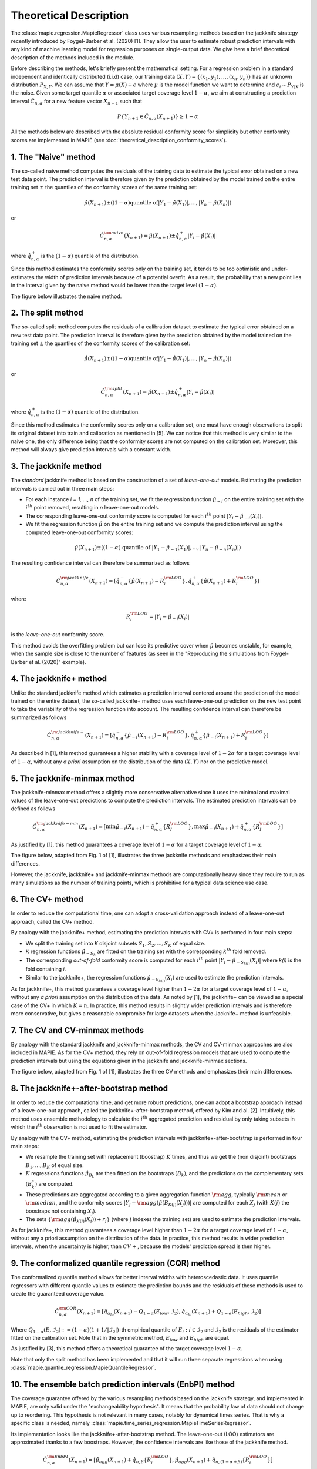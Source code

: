 .. title:: Theoretical Description : contents

.. _theoretical_description_regression:

=======================
Theoretical Description
=======================

The :class:`mapie.regression.MapieRegressor` class uses various
resampling methods based on the jackknife strategy
recently introduced by Foygel-Barber et al. (2020) [1]. 
They allow the user to estimate robust prediction intervals with any kind of
machine learning model for regression purposes on single-output data. 
We give here a brief theoretical description of the methods included in the module.

Before describing the methods, let's briefly present the mathematical setting.
For a regression problem in a standard independent and identically distributed
(i.i.d) case, our training data :math:`(X, Y) = \{(x_1, y_1), \ldots, (x_n, y_n)\}`
has an unknown distribution :math:`P_{X, Y}`. We can assume that :math:`Y = \mu(X)+\epsilon`
where :math:`\mu` is the model function we want to determine and
:math:`\epsilon_i \sim P_{Y \vert X}` is the noise. 
Given some target quantile :math:`\alpha` or associated target coverage level :math:`1-\alpha`,
we aim at constructing a prediction interval :math:`\hat{C}_{n, \alpha}` for a new
feature vector :math:`X_{n+1}` such that 

.. math::
    P \{Y_{n+1} \in \hat{C}_{n, \alpha}(X_{n+1}) \} \geq 1 - \alpha

All the methods below are described with the absolute residual conformity score for simplicity
but other conformity scores are implemented in MAPIE (see :doc:`theoretical_description_conformity_scores`).

1. The "Naive" method
=====================

The so-called naive method computes the residuals of the training data to estimate the 
typical error obtained on a new test data point. 
The prediction interval is therefore given by the prediction obtained by the 
model trained on the entire training set :math:`\pm` the quantiles of the 
conformity scores of the same training set:
    
.. math:: \hat{\mu}(X_{n+1}) \pm ((1-\alpha) \textrm{quantile of} |Y_1-\hat{\mu}(X_1)|, ..., |Y_n-\hat{\mu}(X_n)|)

or

.. math:: \hat{C}_{n, \alpha}^{\rm naive}(X_{n+1}) = \hat{\mu}(X_{n+1}) \pm \hat{q}_{n, \alpha}^+{|Y_i-\hat{\mu}(X_i)|}

where :math:`\hat{q}_{n, \alpha}^+` is the :math:`(1-\alpha)` quantile of the distribution.

Since this method estimates the conformity scores only on the training set, it tends to be too 
optimistic and under-estimates the width of prediction intervals because of a potential overfit. 
As a result, the probability that a new point lies in the interval given by the 
naive method would be lower than the target level :math:`(1-\alpha)`.

The figure below illustrates the naive method. 

.. image:: images/jackknife_naive.png
   :width: 200
   :align: center

2. The split method
=====================

The so-called split method computes the residuals of a calibration dataset to estimate the 
typical error obtained on a new test data point. 
The prediction interval is therefore given by the prediction obtained by the 
model trained on the training set :math:`\pm` the quantiles of the 
conformity scores of the calibration set:
    
.. math:: \hat{\mu}(X_{n+1}) \pm ((1-\alpha) \textrm{quantile of} |Y_1-\hat{\mu}(X_1)|, ..., |Y_n-\hat{\mu}(X_n)|)

or

.. math:: \hat{C}_{n, \alpha}^{\rm split}(X_{n+1}) = \hat{\mu}(X_{n+1}) \pm \hat{q}_{n, \alpha}^+{|Y_i-\hat{\mu}(X_i)|}

where :math:`\hat{q}_{n, \alpha}^+` is the :math:`(1-\alpha)` quantile of the distribution.

Since this method estimates the conformity scores only on a calibration set, one must have enough
observations to split its original dataset into train and calibration as mentioned in [5]. We can
notice that this method is very similar to the naive one, the only difference being that the conformity
scores are not computed on the calibration set. Moreover, this method will always give prediction intervals
with a constant width.
  

3. The jackknife method
=======================

The *standard* jackknife method is based on the construction of a set of 
*leave-one-out* models. 
Estimating the prediction intervals is carried out in three main steps:

- For each instance *i = 1, ..., n* of the training set, we fit the regression function
  :math:`\hat{\mu}_{-i}` on the entire training set with the :math:`i^{th}` point removed,
  resulting in *n* leave-one-out models.

- The corresponding leave-one-out conformity score is computed for each :math:`i^{th}` point
  :math:`|Y_i - \hat{\mu}_{-i}(X_i)|`.

- We fit the regression function :math:`\hat{\mu}` on the entire training set and we compute
  the prediction interval using the computed leave-one-out conformity scores:
  
.. math:: \hat{\mu}(X_{n+1}) \pm ((1-\alpha) \textrm{ quantile of } |Y_1-\hat{\mu}_{-1}(X_1)|, ..., |Y_n-\hat{\mu}_{-n}(X_n)|)

The resulting confidence interval can therefore be summarized as follows

.. math:: \hat{C}_{n, \alpha}^{\rm jackknife}(X_{n+1}) = [ \hat{q}_{n, \alpha}^-\{\hat{\mu}(X_{n+1}) - R_i^{\rm LOO} \}, \hat{q}_{n, \alpha}^+\{\hat{\mu}(X_{n+1}) + R_i^{\rm LOO} \}] 

where

.. math:: R_i^{\rm LOO} = |Y_i - \hat{\mu}_{-i}(X_i)|

is the *leave-one-out* conformity score.

This method avoids the overfitting problem but can lose its predictive 
cover when :math:`\hat{\mu}` becomes unstable, for example, when the 
sample size is close to the number of features
(as seen in the "Reproducing the simulations from Foygel-Barber et al. (2020)" example). 


4. The jackknife+ method
========================

Unlike the standard jackknife method which estimates a prediction interval centered 
around the prediction of the model trained on the entire dataset, the so-called jackknife+ 
method uses each leave-one-out prediction on the new test point to take the variability of the 
regression function into account.
The resulting confidence interval can therefore be summarized as follows

.. math:: \hat{C}_{n, \alpha}^{\rm jackknife+}(X_{n+1}) = [ \hat{q}_{n, \alpha}^-\{\hat{\mu}_{-i}(X_{n+1}) - R_i^{\rm LOO} \}, \hat{q}_{n, \alpha}^+\{\hat{\mu}_{-i}(X_{n+1}) + R_i^{\rm LOO} \}] 

As described in [1], this method guarantees a higher stability 
with a coverage level of :math:`1-2\alpha` for a target coverage level of :math:`1-\alpha`,
without any *a priori* assumption on the distribution of the data :math:`(X, Y)`
nor on the predictive model.

5. The jackknife-minmax method
==============================

The jackknife-minmax method offers a slightly more conservative alternative since it uses 
the minimal and maximal values of the leave-one-out predictions to compute the prediction intervals.
The estimated prediction intervals can be defined as follows

.. math:: 

    \hat{C}_{n, \alpha}^{\rm jackknife-mm}(X_{n+1}) = 
    [\min \hat{\mu}_{-i}(X_{n+1}) - \hat{q}_{n, \alpha}^+\{R_I^{\rm LOO} \}, 
    \max \hat{\mu}_{-i}(X_{n+1}) + \hat{q}_{n, \alpha}^+\{R_I^{\rm LOO} \}] 

As justified by [1], this method guarantees a coverage level of 
:math:`1-\alpha` for a target coverage level of :math:`1-\alpha`.

The figure below, adapted from Fig. 1 of [1], illustrates the three jackknife
methods and emphasizes their main differences.

.. image:: images/jackknife_jackknife.png
   :width: 800

However, the jackknife, jackknife+ and jackknife-minmax methods are computationally heavy since 
they require to run as many simulations as the number of training points, which is prohibitive 
for a typical data science use case. 


6. The CV+ method
=================

In order to reduce the computational time, one can adopt a cross-validation approach
instead of a leave-one-out approach, called the CV+ method.

By analogy with the jackknife+ method, estimating the prediction intervals with CV+
is performed in four main steps:

- We split the training set into *K* disjoint subsets :math:`S_1, S_2, ..., S_K` of equal size. 
  
- *K* regression functions :math:`\hat{\mu}_{-S_k}` are fitted on the training set with the 
  corresponding :math:`k^{th}` fold removed.

- The corresponding *out-of-fold* conformity score is computed for each :math:`i^{th}` point 
  :math:`|Y_i - \hat{\mu}_{-S_{k(i)}}(X_i)|` where *k(i)* is the fold containing *i*.

- Similar to the jackknife+, the regression functions :math:`\hat{\mu}_{-S_{k(i)}}(X_i)` 
  are used to estimate the prediction intervals. 

As for jackknife+, this method guarantees a coverage level higher than :math:`1-2\alpha` 
for a target coverage level of :math:`1-\alpha`, without any *a priori* assumption on 
the distribution of the data.
As noted by [1], the jackknife+ can be viewed as a special case of the CV+ 
in which :math:`K = n`. 
In practice, this method results in slightly wider prediction intervals and is therefore 
more conservative, but gives a reasonable compromise for large datasets when the Jacknife+ 
method is unfeasible.


7. The CV and CV-minmax methods
===============================

By analogy with the standard jackknife and jackknife-minmax methods, the CV and CV-minmax approaches
are also included in MAPIE. As for the CV+ method, they rely on out-of-fold regression models that
are used to compute the prediction intervals but using the equations given in the jackknife and
jackknife-minmax sections.  


The figure below, adapted from Fig. 1 of [1], illustrates the three CV
methods and emphasizes their main differences.

.. image:: images/jackknife_cv.png
   :width: 800


8. The jackknife+-after-bootstrap method
========================================

In order to reduce the computational time, and get more robust predictions, 
one can adopt a bootstrap approach instead of a leave-one-out approach, called 
the jackknife+-after-bootstrap method, offered by Kim and al. [2]. Intuitively,
this method uses ensemble methodology to calculate the :math:`i^{\text{th}}`
aggregated prediction and residual by only taking subsets in which the
:math:`i^{\text{th}}` observation is not used to fit the estimator.

By analogy with the CV+ method, estimating the prediction intervals with 
jackknife+-after-bootstrap is performed in four main steps:

- We resample the training set with replacement (boostrap) :math:`K` times,
  and thus we get the (non disjoint) bootstraps :math:`B_{1},..., B_{K}` of equal size.


- :math:`K` regressions functions :math:`\hat{\mu}_{B_{k}}` are then fitted on 
  the bootstraps :math:`(B_{k})`, and the predictions on the complementary sets 
  :math:`(B_k^c)` are computed.


- These predictions are aggregated according to a given aggregation function 
  :math:`{\rm agg}`, typically :math:`{\rm mean}` or :math:`{\rm median}`, and the conformity scores 
  :math:`|Y_j - {\rm agg}(\hat{\mu}(B_{K(j)}(X_j)))|` are computed for each :math:`X_j`
  (with :math:`K(j)` the boostraps not containing :math:`X_j`).

 
- The sets :math:`\{\rm agg(\hat{\mu}_{K(j)}(X_i)) + r_j\}` (where :math:`j` indexes  
  the training set) are used to estimate the prediction intervals.


As for jackknife+, this method guarantees a coverage level higher than 
:math:`1 - 2\alpha` for a target coverage level of :math:`1 - \alpha`, without 
any a priori assumption on the distribution of the data. 
In practice, this method results in wider prediction intervals, when the 
uncertainty is higher, than :math:`CV+`, because the models' prediction spread 
is then higher.


9. The conformalized quantile regression (CQR) method
=====================================================

The conformalized quantile method allows for better interval widths with
heteroscedastic data. It uses quantile regressors with different quantile
values to estimate the prediction bounds and the residuals of these methods is
used to create the guaranteed coverage value.

.. math:: 

    \hat{C}_{n, \alpha}^{\rm CQR}(X_{n+1}) = 
    [\hat{q}_{\alpha_{lo}}(X_{n+1}) - Q_{1-\alpha}(E_{low}, \mathcal{I}_2),
    \hat{q}_{\alpha_{hi}}(X_{n+1}) + Q_{1-\alpha}(E_{high}, \mathcal{I}_2)]

Where :math:`Q_{1-\alpha}(E, \mathcal{I}_2) := (1-\alpha)(1+1/ |\mathcal{I}_2|)`-th
empirical quantile of :math:`{E_i : i \in \mathcal{I}_2}` and :math:`\mathcal{I}_2` is the
residuals of the estimator fitted on the calibration set. Note that in the symmetric method, 
:math:`E_{low}` and :math:`E_{high}` are equal.

As justified by [3], this method offers a theoretical guarantee of the target coverage 
level :math:`1-\alpha`.

Note that only the split method has been implemented and that it will run three separate 
regressions when using :class:`mapie.quantile_regression.MapieQuantileRegressor`.


10. The ensemble batch prediction intervals (EnbPI) method
==========================================================

The coverage guarantee offered by the various resampling methods based on the
jackknife strategy, and implemented in MAPIE, are only valid under the "exchangeability
hypothesis". It means that the probability law of data should not change up to
reordering.
This hypothesis is not relevant in many cases, notably for dynamical times series.
That is why a specific class is needed, namely
:class:`mapie.time_series_regression.MapieTimeSeriesRegressor`.

Its implementation looks like the jackknife+-after-bootstrap method. The
leave-one-out (LOO) estimators are approximated thanks to a few boostraps.
However, the confidence intervals are like those of the jackknife method.

.. math::
  \hat{C}_{n, \alpha}^{\rm EnbPI}(X_{n+1}) = [\hat{\mu}_{agg}(X_{n+1}) + \hat{q}_{n, \beta}\{ R_i^{\rm LOO} \}, \hat{\mu}_{agg}(X_{n+1}) + \hat{q}_{n, (1 - \alpha + \beta)}\{ R_i^{\rm LOO} \}]

where :math:`\hat{\mu}_{agg}(X_{n+1})` is the aggregation of the predictions of
the LOO estimators (mean or median), and
:math:`R_i^{\rm LOO} = |Y_i - \hat{\mu}_{-i}(X_{i})|` 
is the residual of the LOO estimator :math:`\hat{\mu}_{-i}` at :math:`X_{i}` [4].

The residuals are no longer considered in absolute values but in relative
values and the width of the confidence intervals are minimized, up to a given gap
between the quantiles' level, optimizing the parameter :math:`\beta`.

Moreover, the residuals are updated during the prediction, each time new observations 
are available. So that the deterioration of predictions, or the increase of
noise level, can be dynamically taken into account.

Finally, the coverage guarantee is no longer absolute but asymptotic up to two
hypotheses:

1. Errors are short-term independent and identically distributed (i.i.d)

2. Estimation quality: there exists a real sequence :math:`(\delta_T)_{T > 0}`
   that converges to zero such that

.. math::
    \frac{1}{T}\sum_1^T(\hat{\mu}_{-t}(x_t) - \mu(x_t))^2 < \delta_T^2

The coverage level depends on the size of the training set and on 
:math:`(\delta_T)_{T > 0}`.

Be careful: the bigger the training set, the better the covering guarantee
for the point following the training set. However, if the residuals are
updated gradually, but the model is not refitted, the bigger the training set
is, the slower the update of the residuals is effective. Therefore there is a
compromise to make on the number of training samples to fit the model and
update the prediction intervals.


Key takeaways
=============

- The jackknife+ method introduced by [1] allows the user to easily obtain theoretically guaranteed
  prediction intervals for any kind of sklearn-compatible Machine Learning regressor.

- Since the typical coverage levels estimated by jackknife+ follow very closely the target coverage levels,
  this method should be used when accurate and robust prediction intervals are required.

- For practical applications where :math:`n` is large and/or the computational time of each 
  *leave-one-out* simulation is high, it is advised to adopt the CV+ method, based on *out-of-fold* 
  simulations, or the jackknife+-after-bootstrap method, instead. 
  Indeed, the methods based on the jackknife resampling approach are very cumbersome because they 
  require to run a high number of simulations, equal to the number of training samples :math:`n`.

- Although the CV+ method results in prediction intervals that are slightly larger than for the 
  jackknife+ method, it offers a good compromise between computational time and accurate predictions.

- The jackknife+-after-bootstrap method results in the same computational efficiency, and
  offers a higher sensitivity to epistemic uncertainty.

- The jackknife-minmax and CV-minmax methods are more conservative since they result in higher
  theoretical and practical coverages due to the larger widths of the prediction intervals.
  It is therefore advised to use them when conservative estimates are needed.

- The conformalized quantile regression method allows for more adaptiveness on the prediction 
  intervals which becomes key when faced with heteroscedastic data.

- If the "exchangeability hypothesis" is not valid, typically for time series,
  use EnbPI, and update the residuals each time new observations are available.

The table below summarizes the key features of each method by focusing on the obtained coverages and the
computational cost. :math:`n`, :math:`n_{\rm test}`, and :math:`K` are the number of training samples,
test samples, and cross-validated folds, respectively.

.. csv-table:: Key features of MAPIE methods (adapted from [1])*.
   :file: images/comp-methods.csv
   :header-rows: 1

.. [*] Here, the training and evaluation costs correspond to the computational time of the MAPIE ``.fit()`` and ``.predict()`` methods.


References
==========

[1] Rina Foygel Barber, Emmanuel J. Candès, Aaditya Ramdas, and Ryan J. Tibshirani.
"Predictive inference with the jackknife+." Ann. Statist., 49(1):486–507, February 2021.

[2] Byol Kim, Chen Xu, and Rina Foygel Barber.
"Predictive Inference Is Free with the Jackknife+-after-Bootstrap."
34th Conference on Neural Information Processing Systems (NeurIPS 2020).

[3] Yaniv Romano, Evan Patterson, Emmanuel J. Candès.
"Conformalized Quantile Regression." Advances in neural information processing systems 32 (2019).

[4] Chen Xu and Yao Xie. 
"Conformal Prediction Interval for Dynamic Time-Series."
International Conference on Machine Learning (ICML, 2021).

[5] Jing Lei, Max G’Sell, Alessandro Rinaldo, Ryan J Tibshirani, and Larry Wasserman.
"Distribution-free predictive inference for regression". 
Journal of the American Statistical Association, 113(523):1094–1111, 2018.